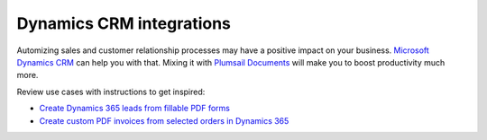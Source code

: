 .. title:: Integrate Microsoft Dynamics 365 with Plumsail Documents to ensure complete automation of processes

.. meta::
   :description: Automatically create Dynamics 365 leads from PDF forms, generate custom logoed invoices, and much more by integrating Dynamics CRM with Plumsail Documents.


Dynamics CRM integrations
=========================

Automizing sales and customer relationship processes may have a  positive impact on your business. `Microsoft Dynamics CRM <https://dynamics.microsoft.com/en-us/>`_ can help you with that. Mixing it with `Plumsail Documents <https://plumsail.com/documents/>`_ will make you to boost productivity much more. 

Review use cases with instructions to get inspired: 

- `Create Dynamics 365 leads from fillable PDF forms <../flow/how-tos/documents/create-d365-leads-from-pdf-form.html>`_
- `Create custom PDF invoices from selected orders in Dynamics 365 <../flow/how-tos/documents/create-custom-pdf-invoice-from-d365.html>`_